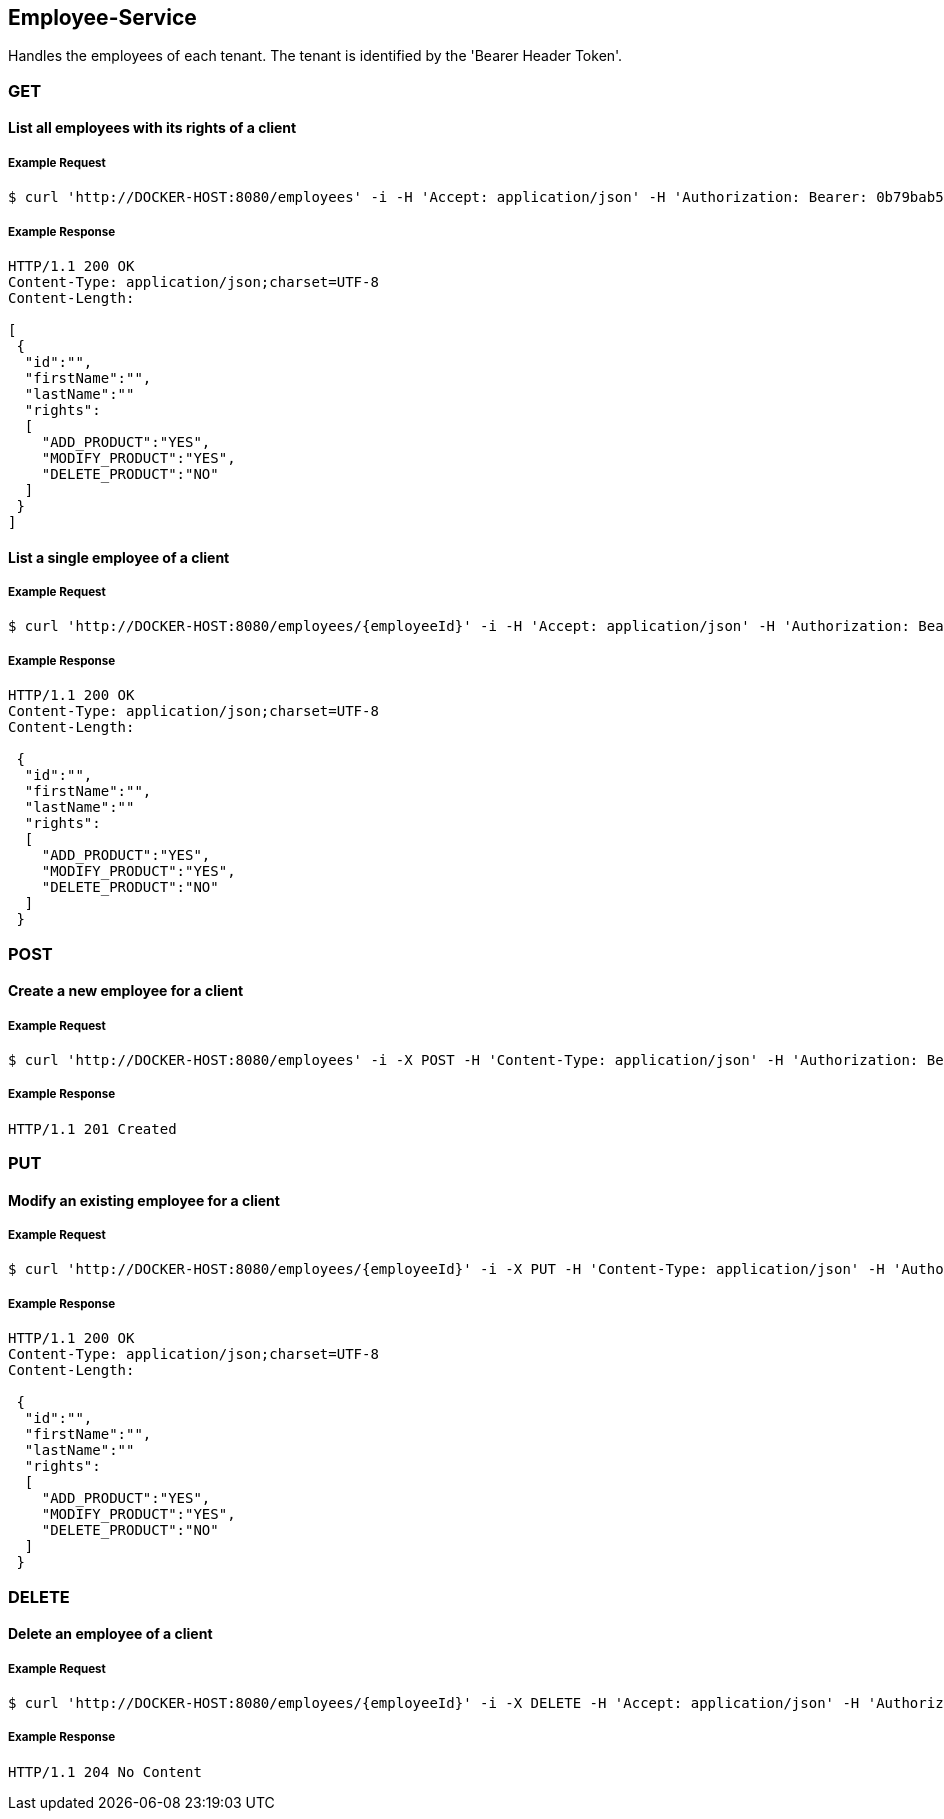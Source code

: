 [employees]
== Employee-Service
Handles the employees of each tenant.
The tenant is identified by the 'Bearer Header Token'.

=== GET

==== List all employees with its rights of a client

===== Example Request
[source,bash,options="nowrap"]
----
$ curl 'http://DOCKER-HOST:8080/employees' -i -H 'Accept: application/json' -H 'Authorization: Bearer: 0b79bab50daca910b000d4f1a2b675d604257e42'
----
===== Example Response
[source,http,options="nowrap"]
----
HTTP/1.1 200 OK
Content-Type: application/json;charset=UTF-8
Content-Length:

[
 {
  "id":"",
  "firstName":"",
  "lastName":""
  "rights":
  [
    "ADD_PRODUCT":"YES",
    "MODIFY_PRODUCT":"YES",
    "DELETE_PRODUCT":"NO"
  ]
 }
]
----

==== List a single employee of a client

===== Example Request
[source,bash,options="nowrap"]
----
$ curl 'http://DOCKER-HOST:8080/employees/{employeeId}' -i -H 'Accept: application/json' -H 'Authorization: Bearer: 0b79bab50daca910b000d4f1a2b675d604257e42'
----

===== Example Response
[source,http,options="nowrap"]
----
HTTP/1.1 200 OK
Content-Type: application/json;charset=UTF-8
Content-Length:

 {
  "id":"",
  "firstName":"",
  "lastName":""
  "rights":
  [
    "ADD_PRODUCT":"YES",
    "MODIFY_PRODUCT":"YES",
    "DELETE_PRODUCT":"NO"
  ]
 }
----

=== POST

==== Create a new employee for a client
===== Example Request
[source,bash,options="nowrap"]
----
$ curl 'http://DOCKER-HOST:8080/employees' -i -X POST -H 'Content-Type: application/json' -H 'Authorization: Bearer: 0b79bab50daca910b000d4f1a2b675d604257e42' -d '{"firstName":"", "lastName":"", "rights": ["ADD_PRODUCT": "","MODIFY_PRODUCT": "","DELETE_PRODUCT": "",]}'
----

===== Example Response
[source,http,options="nowrap"]
----
HTTP/1.1 201 Created

----

=== PUT

==== Modify an existing employee for a client
===== Example Request
[source,bash,options="nowrap"]
----
$ curl 'http://DOCKER-HOST:8080/employees/{employeeId}' -i -X PUT -H 'Content-Type: application/json' -H 'Authorization: Bearer: 0b79bab50daca910b000d4f1a2b675d604257e42' -d '{"firstName":"", "lastName":"", "rights": ["ADD_PRODUCT": "","MODIFY_PRODUCT": "","DELETE_PRODUCT": "",]}'
----

===== Example Response
[source,http,options="nowrap"]
----
HTTP/1.1 200 OK
Content-Type: application/json;charset=UTF-8
Content-Length:

 {
  "id":"",
  "firstName":"",
  "lastName":""
  "rights":
  [
    "ADD_PRODUCT":"YES",
    "MODIFY_PRODUCT":"YES",
    "DELETE_PRODUCT":"NO"
  ]
 }

----

=== DELETE

==== Delete an employee of a client
===== Example Request
[source,bash,options="nowrap"]
----
$ curl 'http://DOCKER-HOST:8080/employees/{employeeId}' -i -X DELETE -H 'Accept: application/json' -H 'Authorization: Bearer: 0b79bab50daca910b000d4f1a2b675d604257e42'
----
===== Example Response
[source,http,options="nowrap"]
----
HTTP/1.1 204 No Content

----
